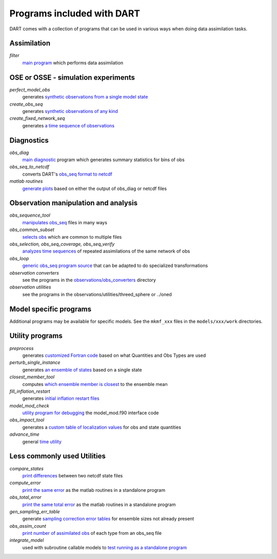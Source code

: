 
Programs included with DART
===========================


DART comes with a collection of programs that can be used in
various ways when doing data assimilation tasks.  


Assimilation
------------

*filter* 
   `main program <../assimilation_code/programs/filter/filter.rst>`__  which performs data assimilation



OSE or OSSE - simulation experiments
------------------------------------

*perfect_model_obs* 
   generates `synthetic observations from a single model state <../assimilation_code/programs/perfect_model_obs/perfect_model_obs.rst>`__

*create_obs_seq* 
   generates `synthetic observations of any kind <../assimilation_code/programs/create_obs_seq/create_obs_seq.rst>`__

*create_fixed_network_seq* 
   generates `a time sequence of observations <../assimilation_code/programs/create_fixed_network_seq/create_fixed_network_seq.rst>`__



Diagnostics
-----------

*obs_diag* 
   `main diagnostic <../assimilation_code/programs/obs_diag/obs_diag.rst>`__ program which generates summary statistics for bins of obs

*obs_seq_to_netcdf* 
   converts DART's `obs_seq format to netcdf <../assimilation_code/programs/obs_seq_to_netcdf/obs_seq_to_netcdf.rst>`__

*matlab routines* 
   `generate plots <../diagnostics/matlab>`__  based on either the output of obs_diag or netcdf files



Observation manipulation and analysis
-------------------------------------

*obs_sequence_tool* 
   `manipulates obs_seq <../assimilation_code/programs/obs_sequence_tool/obs_sequence_tool.rst>`__ files in many ways

*obs_common_subset* 
   `selects obs <../assimilation_code/programs/obs_common_subset/obs_common_subset.rst>`__ which are common to multiple files

*obs_selection, obs_seq_coverage, obs_seq_verify*
   `analyzes time sequences <../assimilation_code/programs/obs_selection/obs_selection.rst>`__ of repeated assimilations of the same network of obs

*obs_loop* 
   `generic obs_seq program source <../assimilation_code/programs/obs_loop/obs_loop.rst>`__ that can be adapted to do specialized transformations

*observation converters*  
   see the programs in the `observations/obs_converters <../observations/obs_converters/README.rst>`__ directory

*observation utilities*  
   see the programs in the observations/utilities/threed_sphere or ../oned



Model specific programs
-----------------------

Additional programs may be available for specific models.  See the ``mkmf_xxx`` files 
in the ``models/xxx/work`` directories.



Utility programs
----------------

*preprocess* 
   generates `customized Fortran code <../assimilation_code/programs/preprocess/preprocess.rst>`__ based on what Quantities and Obs Types are used

*perturb_single_instance* 
   generates `an ensemble of states <../assimilation_code/programs/perturb_single_instance/perturb_single_instance.rst>`__ based on a single state

*closest_member_tool* 
   computes `which ensemble member is closest <../assimilation_code/programs/closest_member_tool/closest_member_tool.rst>`__ to the ensemble mean

*fill_inflation_restart* 
   generates `initial inflation restart files <../assimilation_code/programs/fill_inflation_restart/fill_inflation_restart.rst>`__ 

*model_mod_check* 
   `utility program for debugging <../assimilation_code/programs/model_mod_check/model_mod_check.rst>`__ the model_mod.f90 interface code

*obs_impact_tool* 
   generates a `custom table of localization values <../assimilation_code/programs/obs_impact_tool/obs_impact_tool.rst>`__ for obs and state quantities

*advance_time* 
   general `time utility <../assimilation_code/programs/advance_time/advance_time.rst>`__



Less commonly used Utilities
----------------------------

*compare_states* 
   `print differences <../assimilation_code/programs/compare_states/compare_states.rst>`__ between two netcdf state files

*compute_error* 
   `print the same error <../assimilation_code/programs/compute_error/compute_error.rst>`__ as the matlab routines in a standalone program

*obs_total_error* 
   `print the same total error <../assimilation_code/programs/obs_total_error/obs_total_error.f90>`__ as the matlab routines in a standalone program

*gen_sampling_err_table* 
   generate `sampling correction error tables <../assimilation_code/programs/gen_sampling_err_table/gen_sampling_err_table.rst>`__ for ensemble sizes not already present

*obs_assim_count* 
   `print number of assimilated obs <../assimilation_code/programs/obs_assim_count/obs_assim_count.rst>`__ of each type from an obs_seq file

*integrate_model* 
   used with subroutine callable models to `test running as a standalone program <../assimilation_code/programs/integrate_model/integrate_model.rst>`__ 


